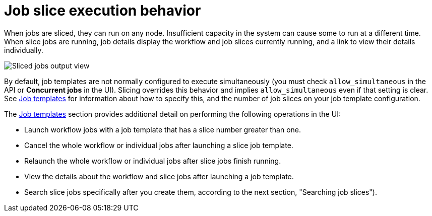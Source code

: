 [id="controller-job-slice-execution-behavior"]

= Job slice execution behavior

When jobs are sliced, they can run on any node. Insufficient capacity in the system can cause some to run at a different time. 
When slice jobs are running, job details display the workflow and job slices currently running, and a link to view their details individually.

image::ug-sliced-job-shown-jobs-output-view.png[Sliced jobs output view]

By default, job templates are not normally configured to execute simultaneously (you must check `allow_simultaneous` in the API or *Concurrent jobs* in the UI). 
Slicing overrides this behavior and implies `allow_simultaneous` even if that setting is clear.
See xref:controller-job-templates[Job templates] for information about how to specify this, and the number of job slices on your job template configuration.

The xref:controller-job-templates[Job templates] section provides additional detail on performing the following operations in the UI:

* Launch workflow jobs with a job template that has a slice number greater than one.
* Cancel the whole workflow or individual jobs after launching a slice job template.
* Relaunch the whole workflow or individual jobs after slice jobs finish running.
* View the details about the workflow and slice jobs after launching a job template.
* Search slice jobs specifically after you create them, according to the next section, "Searching job slices").
